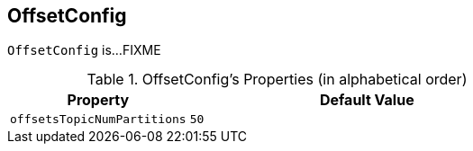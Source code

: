 == [[OffsetConfig]] OffsetConfig

`OffsetConfig` is...FIXME

[[properties]]
.OffsetConfig's Properties (in alphabetical order)
[cols="1,2",options="header",width="100%"]
|===
| Property
| Default Value

| [[offsetsTopicNumPartitions]] `offsetsTopicNumPartitions`
| `50`
|===
